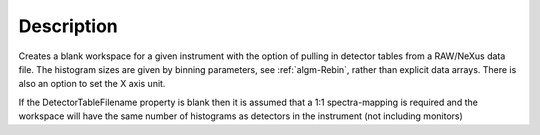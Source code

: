 .. algorithm::

.. summary::

.. alias::

.. properties::

Description
-----------

Creates a blank workspace for a given instrument with the option of
pulling in detector tables from a RAW/NeXus data file. The histogram
sizes are given by binning parameters, see :ref:`algm-Rebin`, rather
than explicit data arrays. There is also an option to set the X axis
unit.

If the DetectorTableFilename property is blank then it is assumed that a
1:1 spectra-mapping is required and the workspace will have the same
number of histograms as detectors in the instrument (not including
monitors)

.. categories::

.. sourcelink::
